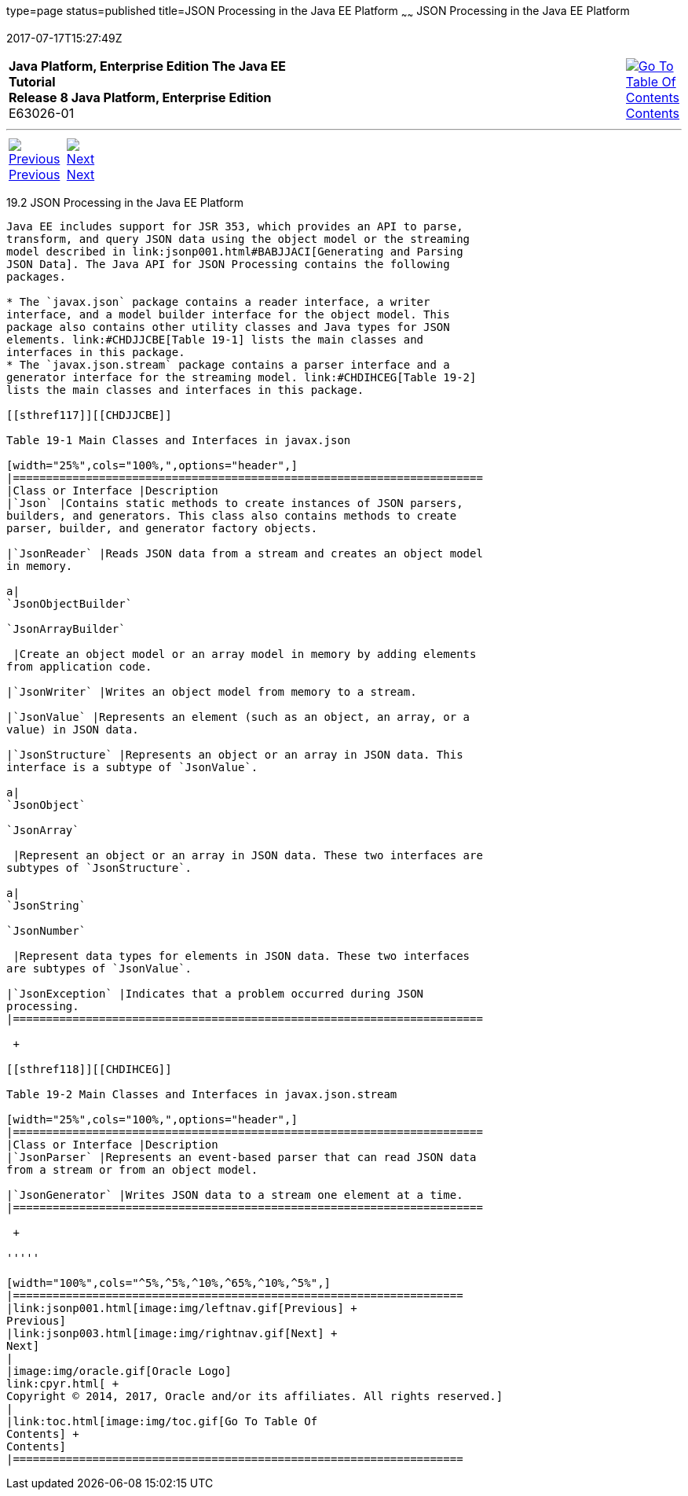 type=page
status=published
title=JSON Processing in the Java EE Platform
~~~~~~
JSON Processing in the Java EE Platform
=======================================
2017-07-17T15:27:49Z

[[top]]

[width="100%",cols="50%,45%,^5%",]
|=======================================================================
|*Java Platform, Enterprise Edition The Java EE Tutorial* +
*Release 8 Java Platform, Enterprise Edition* +
E63026-01
|
|link:toc.html[image:img/toc.gif[Go To Table Of
Contents] +
Contents]
|=======================================================================

'''''

[cols="^5%,^5%,90%",]
|=======================================================================
|link:jsonp001.html[image:img/leftnav.gif[Previous] +
Previous] 
|link:jsonp003.html[image:img/rightnav.gif[Next] +
Next] | 
|=======================================================================


[[BABDFHHD]]

[[json-processing-in-the-java-ee-platform]]
19.2 JSON Processing in the Java EE Platform
--------------------------------------------

Java EE includes support for JSR 353, which provides an API to parse,
transform, and query JSON data using the object model or the streaming
model described in link:jsonp001.html#BABJJACI[Generating and Parsing
JSON Data]. The Java API for JSON Processing contains the following
packages.

* The `javax.json` package contains a reader interface, a writer
interface, and a model builder interface for the object model. This
package also contains other utility classes and Java types for JSON
elements. link:#CHDJJCBE[Table 19-1] lists the main classes and
interfaces in this package.
* The `javax.json.stream` package contains a parser interface and a
generator interface for the streaming model. link:#CHDIHCEG[Table 19-2]
lists the main classes and interfaces in this package.

[[sthref117]][[CHDJJCBE]]

Table 19-1 Main Classes and Interfaces in javax.json

[width="25%",cols="100%,",options="header",]
|=======================================================================
|Class or Interface |Description
|`Json` |Contains static methods to create instances of JSON parsers,
builders, and generators. This class also contains methods to create
parser, builder, and generator factory objects.

|`JsonReader` |Reads JSON data from a stream and creates an object model
in memory.

a|
`JsonObjectBuilder`

`JsonArrayBuilder`

 |Create an object model or an array model in memory by adding elements
from application code.

|`JsonWriter` |Writes an object model from memory to a stream.

|`JsonValue` |Represents an element (such as an object, an array, or a
value) in JSON data.

|`JsonStructure` |Represents an object or an array in JSON data. This
interface is a subtype of `JsonValue`.

a|
`JsonObject`

`JsonArray`

 |Represent an object or an array in JSON data. These two interfaces are
subtypes of `JsonStructure`.

a|
`JsonString`

`JsonNumber`

 |Represent data types for elements in JSON data. These two interfaces
are subtypes of `JsonValue`.

|`JsonException` |Indicates that a problem occurred during JSON
processing.
|=======================================================================

 +

[[sthref118]][[CHDIHCEG]]

Table 19-2 Main Classes and Interfaces in javax.json.stream

[width="25%",cols="100%,",options="header",]
|=======================================================================
|Class or Interface |Description
|`JsonParser` |Represents an event-based parser that can read JSON data
from a stream or from an object model.

|`JsonGenerator` |Writes JSON data to a stream one element at a time.
|=======================================================================

 +

'''''

[width="100%",cols="^5%,^5%,^10%,^65%,^10%,^5%",]
|====================================================================
|link:jsonp001.html[image:img/leftnav.gif[Previous] +
Previous] 
|link:jsonp003.html[image:img/rightnav.gif[Next] +
Next]
|
|image:img/oracle.gif[Oracle Logo]
link:cpyr.html[ +
Copyright © 2014, 2017, Oracle and/or its affiliates. All rights reserved.]
|
|link:toc.html[image:img/toc.gif[Go To Table Of
Contents] +
Contents]
|====================================================================
